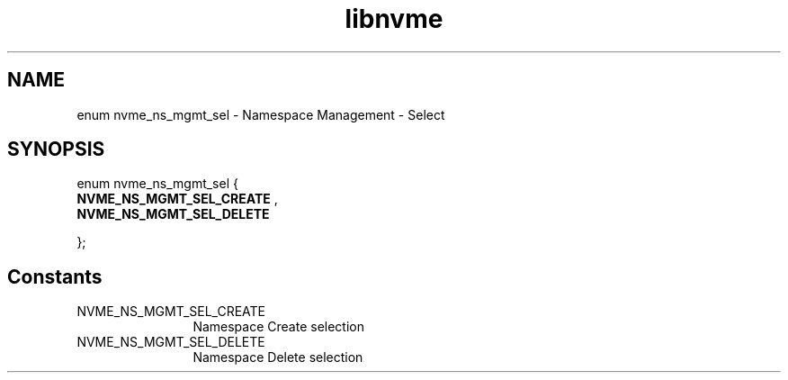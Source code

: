 .TH "libnvme" 9 "enum nvme_ns_mgmt_sel" "September 2023" "API Manual" LINUX
.SH NAME
enum nvme_ns_mgmt_sel \- Namespace Management - Select
.SH SYNOPSIS
enum nvme_ns_mgmt_sel {
.br
.BI "    NVME_NS_MGMT_SEL_CREATE"
, 
.br
.br
.BI "    NVME_NS_MGMT_SEL_DELETE"

};
.SH Constants
.IP "NVME_NS_MGMT_SEL_CREATE" 12
Namespace Create selection
.IP "NVME_NS_MGMT_SEL_DELETE" 12
Namespace Delete selection
